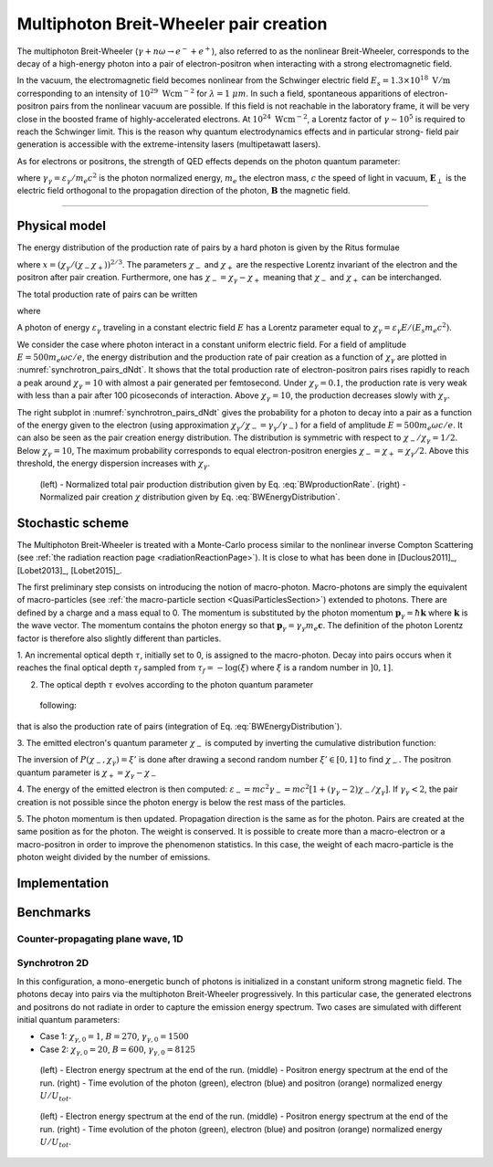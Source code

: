 Multiphoton Breit-Wheeler pair creation
--------------------------------------------------------------------------------

The multiphoton Breit-Wheeler (:math:`\gamma + n\omega \rightarrow e^- + e^+`),
also referred to as
the nonlinear Breit-Wheeler, corresponds to the decay of a
high-energy photon into a pair of electron-positron
when interacting with a strong electromagnetic field.

In the vacuum, the electromagnetic field becomes nonlinear from the Schwinger
electric field :math:`E_s = 1.3 \times 10^{18}\ \mathrm{V/m}` corresponding
to an intensity of :math:`10^{29}\ \mathrm{Wcm^{-2}}` for
:math:`\lambda = 1\ \mu m`. In such a field, spontaneous apparitions of electron-positron pairs from
the nonlinear vacuum are possible. If this field is not reachable in the laboratory
frame, it will be very close in the boosted frame of highly-accelerated electrons. At
:math:`10^{24}\ \mathrm{Wcm^{-2}}`, a Lorentz factor of :math:`\gamma \sim 10^5`
is required to reach the Schwinger limit.
This is the reason why quantum electrodynamics effects and in particular strong-
field pair generation is accessible with the extreme-intensity lasers (multipetawatt lasers).

As for electrons or positrons, the strength of QED effects depends
on the photon quantum parameter:

.. math::
  :label: photonQuantumParameter

  \chi_\gamma = \frac{\gamma_\gamma}{E_s} \sqrt{ \left( \mathbf{E}_\perp
  + \mathbf{c} \times \mathbf{B} \right)^2 }

where
:math:`\gamma_\gamma = \varepsilon_\gamma / m_e c^2` is the photon normalized energy,
:math:`m_e` the electron mass,
:math:`c` the speed of light in vacuum,
:math:`\mathbf{E}_\perp` is the electric field orthogonal to
the propagation direction of the photon,
:math:`\mathbf{B}` the magnetic field.

--------------------------------------------------------------------------------

Physical model
^^^^^^^^^^^^^^^^^^^^^^^^^^^^^^^^^^^^^^^^^^^^^^^^^^^^^^^^^^^^^^^^^^^^^^^^^^^^^^^^

The energy distribution of the production rate of pairs by a hard photon
is given by the Ritus formulae

.. math::
  :label: BWEnergyDistribution

  \frac{d^2N_{BW}}{d \chi_{\pm} dt} = \frac{\alpha_f m_e^2 c^4}{\pi \sqrt{3} \hbar \varepsilon_\gamma \chi_\gamma}
  \int_{x}^{+\infty}{\sqrt{s} K_{1/3} \left( \frac{2}{3} s^{3/2} \right) ds - \left( 2 - \chi_\gamma x^{3/2} \right) K_{2/3} \left( \frac{2}{3} x^{3/2} \right) }

where :math:`x = \left( \chi_\gamma / (\chi_{-} \chi_{+}) \right)^{2/3}`.
The parameters :math:`\chi_{-}` and :math:`\chi_{+}` are the respective Lorentz
invariant of the electron and the positron after pair creation.
Furthermore, one has :math:`\chi_- = \chi_\gamma - \chi_+` meaning that :math:`\chi_-`
and :math:`\chi_+` can be interchanged.

The total production rate of pairs can be written

.. math::
  :label: BWproductionRate

  \frac{dN_{BW}}{dt} = \frac{\alpha_f m_e^2 c^4}{ \hbar \varepsilon_\gamma} \chi_\gamma T \left( \chi_\gamma \right)

where

.. math::
  :label: BWTfunction

  T \left( \chi_\gamma \right) = \frac{1}{\pi \sqrt{3} \chi_\gamma^2 }
  \int_{0}^{+\infty}{\int_{x}^{+\infty}{\sqrt{s} K_{1/3} \left( \frac{2}{3} s^{3/2}
  \right) ds - \left( 2 - \chi_\gamma x^{3/2} \right) K_{2/3} \left( \frac{2}{3} x^{3/2} \right) }} d\chi_-

A photon of energy :math:`\varepsilon_\gamma` traveling in a constant electric field :math:`E` has a Lorentz
parameter equal to :math:`\chi_\gamma = \varepsilon_\gamma E / (E_s m_e c^2)`.

We consider the case where photon interact in a constant uniform electric field.
For a field of amplitude :math:`E = 500 m_e \omega c / e`, the energy
distribution and the production rate of pair creation as a function of :math:`\chi_\gamma` are
plotted in :numref:`synchrotron_pairs_dNdt`. It shows that the total production
rate of electron-positron pairs rises rapidly to reach a peak around
:math:`\chi_\gamma = 10` with almost a pair generated per femtosecond.
Under :math:`\chi_\gamma = 0.1`, the production rate is very weak with
less than a pair after 100 picoseconds of interaction.
Above :math:`\chi_\gamma = 10`, the production decreases slowly with
:math:`\chi_\gamma`.

The right subplot in :numref:`synchrotron_pairs_dNdt` gives the probability
for a photon to decay into a pair as a function of the energy given to the electron
(using approximation :math:`\chi_\gamma / \chi_- = \gamma_\gamma / \gamma_-`)
for a field of amplitude :math:`E = 500 m_e \omega c / e`.
It can also be seen as the pair creation energy distribution.
The distribution is symmetric with respect to :math:`\chi_- / \chi_\gamma = 1/2`.
Below :math:`\chi_\gamma = 10`, The maximum probability corresponds to
equal electron-positron energies :math:`\chi_- = \chi_+ = \chi_\gamma / 2`.
Above this threshold, the energy dispersion increases with :math:`\chi_\gamma`.

.. _synchrotron_pairs_dNdt:

.. figure:: _static/synchrotron_pairs_dNdt.png
  :width: 18cm

  (left) - Normalized total pair production distribution given by Eq. :eq:`BWproductionRate`.
  (right) - Normalized pair creation :math:`\chi` distribution given by Eq. :eq:`BWEnergyDistribution`.



Stochastic scheme
^^^^^^^^^^^^^^^^^^^^^^^^^^^^^^^^^^^^^^^^^^^^^^^^^^^^^^^^^^^^^^^^^^^^^^^^^^^^^^^^

The Multiphoton Breit-Wheeler is treated with a Monte-Carlo process similar
to the nonlinear inverse Compton Scattering
(see :ref:`the radiation reaction page <radiationReactionPage>`).
It is close to what has been done in
[Duclous2011]_, [Lobet2013]_, [Lobet2015]_.

The first preliminary step consists
on introducing the notion of macro-photon. Macro-photons are simply the equivalent of
macro-particles (see :ref:`the macro-particle section <QuasiParticlesSection>`)
extended to photons.
There are defined by a charge and a mass equal to 0. The momentum is substituted
by the photon momentum :math:`\mathbf{p}_\gamma = \hbar \mathbf{k}` where
:math:`\mathbf{k}` is the wave vector.
The momentum contains the photon energy so that
:math:`\mathbf{p}_\gamma = \gamma_\gamma m_e \mathbf{c}`.
The definition of the photon Lorentz factor is therefore also slightly different
than particles.

1. An incremental optical depth :math:`\tau`, initially set to 0, is assigned to the macro-photon.
Decay into pairs occurs when it reaches the final optical depth :math:`\tau_f`
sampled from :math:`\tau_f = -\log{(\xi)}` where :math:`\xi` is a random number in :math:`\left]0,1\right]`.

2. The optical depth :math:`\tau` evolves according to the photon quantum parameter
 following:

.. math::
  :label: mBW_MCDtauDt

    \frac{d\tau}{dt} = \frac{dN_{BW}}{dt}\left( \chi_\gamma \right)

that is also the production rate of pairs
(integration of Eq. :eq:`BWEnergyDistribution`).

3. The emitted electron's quantum parameter :math:`\chi_-` is computed by
inverting the cumulative distribution function:

.. math::
  :label: mBW_CumulativeDistr

    P(\chi_-,\chi_\gamma) = \frac{\displaystyle{\int_0^{\chi_-}{
    \frac{d^2N_{BW}}{d \chi dt} d\chi}}}{\displaystyle{\int_0^{\chi_\gamma}{\frac{d^2N_{BW}}{d \chi dt} d\chi}}}

The inversion of  :math:`P(\chi_-,\chi_\gamma)=\xi'` is done after drawing
a second random number
:math:`\xi' \in \left[ 0,1\right]` to find :math:`\chi_-`.
The positron quantum parameter is :math:`\chi_+ = \chi_\gamma - \chi_-`

4. The energy of the emitted electron is then computed:
:math:`\varepsilon_- = mc^2 \gamma_- =
mc^2 \left[ 1 + \left(\gamma_\gamma - 2\right) \chi_- / \chi_\gamma \right]`.
If :math:`\gamma_\gamma < 2`, the pair creation is not possible since the photon
energy is below the rest mass of the particles.

5. The photon momentum is then updated.
Propagation direction is the same as for the photon. Pairs are created at the
same position as for the photon. The weight is conserved. It is possible to
create more than a macro-electron or a macro-positron in order to improve
the phenomenon statistics. In this case, the weight of each macro-particle is
the photon weight divided by the number of emissions.

Implementation
^^^^^^^^^^^^^^^^^^^^^^^^^^^^^^^^^^^^^^^^^^^^^^^^^^^^^^^^^^^^^^^^^^^^^^^^^^^^^^^^

Benchmarks
^^^^^^^^^^^^^^^^^^^^^^^^^^^^^^^^^^^^^^^^^^^^^^^^^^^^^^^^^^^^^^^^^^^^^^^^^^^^^^^^

Counter-propagating plane wave, 1D
""""""""""""""""""""""""""""""""""""""""""""""""""""""""""""""""""""""""""""""""

Synchrotron 2D
""""""""""""""""""""""""""""""""""""""""""""""""""""""""""""""""""""""""""""""""

In this configuration, a mono-energetic bunch of photons is initialized
in a constant uniform strong magnetic field.
The photons decay into pairs via the multiphoton Breit-Wheeler progressively.
In this particular case, the generated electrons and positrons do not radiate
in order to capture the emission energy spectrum.
Two cases are simulated with different
initial quantum parameters:

* Case 1: :math:`\chi_{\gamma,0} = 1`, :math:`B = 270`, :math:`\gamma_{\gamma,0} = 1500`
* Case 2: :math:`\chi_{\gamma,0} = 20`, :math:`B = 600`, :math:`\gamma_{\gamma,0} = 8125`

.. _synchrotron_pairs_energy_spectra_chi1:

.. figure:: _static/synchrotron_pairs_energy_spectra_chi1.png
  :width: 18cm

  (left) - Electron energy spectrum at the end of the run.
  (middle) - Positron energy spectrum at the end of the run.
  (right) - Time evolution of the photon (green), electron (blue)
  and positron (orange)
  normalized energy :math:`U / U_{tot}`.

.. _synchrotron_pairs_energy_spectra_chi20:

.. figure:: _static/synchrotron_pairs_energy_spectra_chi20.png
  :width: 18cm

  (left) - Electron energy spectrum at the end of the run.
  (middle) - Positron energy spectrum at the end of the run.
  (right) - Time evolution of the photon (green), electron (blue)
  and positron (orange)
  normalized energy :math:`U / U_{tot}`.
